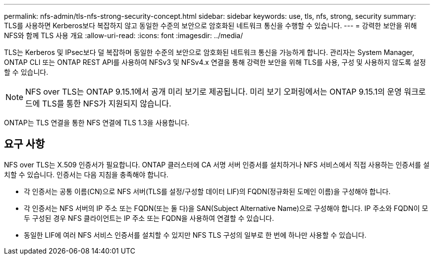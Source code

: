 ---
permalink: nfs-admin/tls-nfs-strong-security-concept.html 
sidebar: sidebar 
keywords: use, tls, nfs, strong, security 
summary: TLS를 사용하면 Kerberos보다 복잡하지 않고 동일한 수준의 보안으로 암호화된 네트워크 통신을 수행할 수 있습니다. 
---
= 강력한 보안을 위해 NFS와 함께 TLS 사용 개요
:allow-uri-read: 
:icons: font
:imagesdir: ../media/


[role="lead lead"]
TLS는 Kerberos 및 IPsec보다 덜 복잡하며 동일한 수준의 보안으로 암호화된 네트워크 통신을 가능하게 합니다. 관리자는 System Manager, ONTAP CLI 또는 ONTAP REST API를 사용하여 NFSv3 및 NFSv4.x 연결을 통해 강력한 보안을 위해 TLS를 사용, 구성 및 사용하지 않도록 설정할 수 있습니다.


NOTE: NFS over TLS는 ONTAP 9.15.1에서 공개 미리 보기로 제공됩니다. 미리 보기 오퍼링에서는 ONTAP 9.15.1의 운영 워크로드에 TLS를 통한 NFS가 지원되지 않습니다.

ONTAP는 TLS 연결을 통한 NFS 연결에 TLS 1.3을 사용합니다.



== 요구 사항

NFS over TLS는 X.509 인증서가 필요합니다. ONTAP 클러스터에 CA 서명 서버 인증서를 설치하거나 NFS 서비스에서 직접 사용하는 인증서를 설치할 수 있습니다. 인증서는 다음 지침을 충족해야 합니다.

* 각 인증서는 공통 이름(CN)으로 NFS 서버(TLS를 설정/구성할 데이터 LIF)의 FQDN(정규화된 도메인 이름)을 구성해야 합니다.
* 각 인증서는 NFS 서버의 IP 주소 또는 FQDN(또는 둘 다)을 SAN(Subject Alternative Name)으로 구성해야 합니다. IP 주소와 FQDN이 모두 구성된 경우 NFS 클라이언트는 IP 주소 또는 FQDN을 사용하여 연결할 수 있습니다.
* 동일한 LIF에 여러 NFS 서비스 인증서를 설치할 수 있지만 NFS TLS 구성의 일부로 한 번에 하나만 사용할 수 있습니다.

